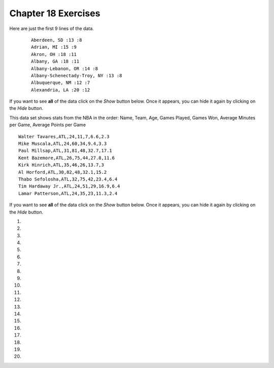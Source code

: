 ..  Copyright (C)  Brad Miller, David Ranum, Jeffrey Elkner, Peter Wentworth, Allen B. Downey, Chris
    Meyers, and Dario Mitchell.  Permission is granted to copy, distribute
    and/or modify this document under the terms of the GNU Free Documentation
    License, Version 1.3 or any later version published by the Free Software
    Foundation; with Invariant Sections being Forward, Prefaces, and
    Contributor List, no Front-Cover Texts, and no Back-Cover Texts.  A copy of
    the license is included in the section entitled "GNU Free Documentation
    License".


.. setup for automatic question numbering.

.. 	qnum::
	:start: 1
	:prefix: 18-10-

Chapter 18 Exercises
---------------------

Here are just the first 9 lines of the data.

 ::

     Aberdeen, SD :13 :8
     Adrian, MI :15 :9
     Akron, OH :18 :11
     Albany, GA :18 :11
     Albany-Lebanon, OR :14 :8
     Albany-Schenectady-Troy, NY :13 :8
     Albuquerque, NM :12 :7
     Alexandria, LA :20 :12

If you want to see **all** of the data click on the *Show* button below.  Once it appears, you can hide it again by clicking on the *Hide* button.

.. reveal:: pol_Data1
    :showtitle: Show
    :hidetitle: Hide

    .. raw:: html

       <pre id="uspoll.txt">
       Aberdeen, SD :13 :8
       Adrian, MI :15 :9
       Akron, OH :18 :11
       Albany, GA :18 :11
       Albany-Lebanon, OR :14 :8
       Albany-Schenectady-Troy, NY :13 :8
       Albuquerque, NM :12 :7
       Alexandria, LA :20 :12
       Allegan, MI :14 :9
       Allentown-Bethlehem-Easton, PA-NJ :21 :12
       Altoona, PA :19 :12
       Anchorage, AK :13 :8
       Anderson, IN :18 :11
       Ann Arbor, MI :16 :10
       Appleton, WI :14 :9
       Asheville, NC :15 :9
       Athens, OH :14 :9
       Athens, TN :15 :9
       Athens-Clarke County, GA :16 :9
       Atlanta-Sandy Springs-Marietta, GA :23 :14
       Atlantic City-Hammonton, NJ :14 :8
       Augusta-Richmond County, GA-SC :18 :11
       Augusta-Waterville, ME :14 :9
       Austin-Round Rock, TX :17 :10
       Bakersfield, CA :24 :15
       Baltimore-Towson, MD :20 :12
       Bangor, ME :12 :7
       Baraboo, WI :17 :10
       Baton Rouge, LA :19 :11
       Bay City, MI :13 :8
       Beaver Dam, WI :15 :9
       Beckley, WV :14 :8
       Bellingham, WA :7 :4
       Bennington, VT :11 :7
       Birmingham-Hoover, AL :20 :12
       Bishop, CA :11 :6
       Bismarck, ND :11 :6
       Bloomington, IN :17 :10
       Bloomington-Normal, IL :16 :9
       Boise City-Nampa, ID :17 :10
       Boone, NC :13 :8
       Boston-Cambridge-Quincy, MA-NH :16 :10
       Boulder, CO :12 :7
       Bowling Green, KY :17 :10
       Bradenton-Sarasota-Venice, FL :12 :7
       Brainerd, MN :8 :5
       Bremerton-Silverdale, WA :7 :4
       Bridgeport-Stamford-Norwalk, CT :16 :9
       Brigham City, UT :12 :7
       Brookings, SD :14 :9
       Brownsville-Harlingen, TX :16 :10
       Brunswick, GA :13 :8
       Buffalo-Niagara Falls, NY :16 :9
       Burlington, NC :14 :9
       Burlington-South Burlington, VT :12 :7
       Butte-Silver Bow, MT :19 :11
       Cadillac, MI :10 :6
       Cambridge, MD :13 :8
       Canton-Massillon, OH :21 :12
       Cape Coral-Fort Myers, FL :12 :7
       Casper, WY :9 :5
       Cedar Rapids, IA :16 :10
       Champaign-Urbana, IL :16 :10
       Charleston, WV :18 :11
       Charleston-North Charleston-Summerville, SC :16 :10
       Charlotte-Gastonia-Concord, NC-SC :16 :10
       Charlottesville, VA :13 :8
       Chattanooga, TN-GA :18 :11
       Cheyenne, WY :9 :6
       Chicago-Naperville-Joliet, IL-IN-WI :22 :13
       Chico, CA :12 :7
       Cincinnati-Middletown, OH-KY-IN :23 :14
       Clarksburg, WV :16 :10
       Clarksville, TN-KY :16 :10
       Clearlake, CA :7 :4
       Cleveland-Elyria-Mentor, OH :24 :15
       Clinton, IA :18 :11
       Colorado Springs, CO :12 :7
       Columbia, SC :17 :10
       Columbia, TN :14 :8
       Columbus, GA-AL :19 :11
       Columbus, OH :18 :11
       Concord, NH :16 :9
       Cookeville, TN :14 :9
       Corning, NY :11 :7
       Corpus Christi, TX :18 :11
       Dallas-Fort Worth-Arlington, TX :20 :12
       Daphne-Fairhope-Foley, AL :15 :9
       Davenport-Moline-Rock Island, IA-IL :18 :11
       Dayton, OH :18 :11
       Decatur, AL :15 :9
       Decatur, IL :17 :10
       Deltona-Daytona Beach-Ormond Beach, FL :11 :6
       Denver-Aurora-Broomfield, CO :14 :9
       Des Moines-West Des Moines, IA :15 :9
       Detroit-Warren-Livonia, MI :21 :12
       Dickinson, ND :7 :4
       Dothan, AL :15 :9
       Dover, DE :14 :8
       Duluth, MN-WI :11 :6
       Durango, CO :7 :4
       Durham, NC :14 :8
       Durham-Chapel Hill, NC :14 :8
       Dyersburg, TN :15 :9
       East Stroudsburg, PA :13 :8
       Eau Claire, WI :14 :8
       El Centro, CA :24 :14
       El Dorado, AR :18 :11
       El Paso, TX :21 :12
       Elizabethtown, KY :20 :12
       Elkhart-Goshen, IN :21 :12
       Erie, PA :19 :11
       Eugene-Springfield, OR :13 :8
       Eureka-Arcata-Fortuna, CA :11 :7
       Evansville, IN-KY :19 :12
       Fairbanks, AK :31 :19
       Fairmont, WV :17 :10
       Fargo, ND-MN :13 :8
       Farmington, NM :8 :5
       Fayetteville, NC :15 :9
       Fayetteville-Springdale-Rogers, AR-MO :16 :10
       Flagstaff, AZ :9 :5
       Flint, MI :13 :8
       Florence, SC :15 :9
       Florence-Muscle Shoals, AL :15 :9
       Fort Collins-Loveland, CO :12 :7
       Fort Madison-Keokuk, IA-MO :18 :11
       Fort Payne, AL :15 :9
       Fort Smith, AR-OK :17 :10
       Fort Wayne, IN :23 :14
       Fresno, CA :74 :45
       Gadsden, AL :16 :10
       Gainesville, FL :12 :7
       Gainesville, GA :16 :9
       Gettysburg, PA :18 :11
       Gillette, WY :13 :8
       Goldsboro, NC :21 :13
       Grand Island, NE :13 :8
       Grand Junction, CO :12 :7
       Grand Rapids-Wyoming, MI :16 :10
       Grants Pass, OR :12 :7
       Greeley, CO :13 :8
       Green Bay, WI :16 :10
       Greensboro-High Point, NC :14 :9
       Greenville, NC :13 :8
       Greenville-Mauldin-Easley, SC :16 :10
       Grenada, MS :16 :9
       Gulfport-Biloxi, MS :16 :10
       Hagerstown-Martinsburg, MD-WV :19 :11
       Hammond, LA :15 :9
       Hanford-Corcoran, CA :28 :17
       Harriman, TN :22 :13
       Harrisburg-Carlisle, PA :20 :12
       Harrisonburg, VA :15 :9
       Hartford-West Hartford-East Hartford, CT :14 :9
       Hattiesburg, MS :18 :11
       Helena, MT :16 :9
       Helena-West Helena, AR :16 :9
       Hickory-Lenoir-Morganton, NC :16 :10
       Hilo, HI :27 :16
       Hobbs, NM :13 :8
       Holland-Grand Haven, MI :15 :9
       Homosassa Springs, FL :11 :7
       Honolulu, HI :12 :7
       Hot Springs, AR :18 :11
       Houma-Bayou Cane-Thibodaux, LA :13 :8
       Houston-Sugar Land-Baytown, TX :21 :13
       Huntington-Ashland, WV-KY-OH :19 :11
       Huntsville, AL :16 :9
       Indianapolis-Carmel, IN :25 :15
       Iowa City, IA :16 :10
       Jackson, MS :19 :11
       Jackson, TN :15 :9
       Jackson, WY-ID :11 :6
       Jacksonville, FL :13 :8
       Jamestown-Dunkirk-Fredonia, NY :13 :8
       Jasper, IN :18 :11
       Johnstown, PA :19 :12
       Juneau, AK :11 :6
       Kahului-Wailuku, HI :11 :6
       Kalamazoo-Portage, MI :17 :10
       Kalispell, MT :13 :8
       Kansas City, MO-KS :24 :15
       Kapaa, HI :11 :7
       Keene, NH :16 :10
       Kingsport-Bristol-Bristol, TN-VA :15 :9
       Kinston, NC :13 :8
       Klamath Falls, OR :18 :11
       Knoxville, TN :18 :11
       Kokomo, IN :16 :10
       La Crosse, WI-MN :14 :8
       Laconia, NH :11 :7
       Lafayette, IN :24 :14
       Lafayette, LA :18 :11
       Lake Charles, LA :14 :8
       Lake Havasu City-Kingman, AZ :6 :4
       Lakeland-Winter Haven, FL :13 :8
       Lancaster, PA :21 :13
       Lansing-East Lansing, MI :14 :9
       Laramie, WY :9 :6
       Las Cruces, NM :25 :15
       Las Vegas-Paradise, NV :20 :12
       Laurel, MS :18 :11
       Lawrenceburg, TN :14 :8
       Lebanon, NH-VT :11 :7
       Lebanon, PA :24 :14
       Lewiston-Auburn, ME :13 :8
       Lexington-Fayette, KY :16 :10
       Lima, OH :17 :10
       Lincoln, NE :14 :9
       Little Rock-North Little Rock-Conway, AR :19 :12
       Logan, UT-ID :15 :9
       Los Angeles-Long Beach-Santa Ana, CA :33 :20
       Louisville/Jefferson County, KY-IN :22 :13
       Lumberton, NC :14 :9
       Lynchburg, VA :13 :8
       Macon, GA :19 :12
       Madera, CA :27 :16
       Madison, WI :16 :9
       Manchester-Nashua, NH :14 :8
       Marshall, MN :12 :7
       Marshall, TX :17 :10
       McAlester, OK :19 :11
       McAllen-Edinburg-Mission, TX :18 :11
       Medford, OR :15 :9
       Memphis, TN-MS-AR :17 :10
       Merced, CA :18 :11
       Meridian, MS :17 :10
       Miami-Fort Lauderdale-Pompano Beach, FL :14 :8
       Michigan City-La Porte, IN :16 :10
       Middlesborough, KY :17 :10
       Milwaukee-Waukesha-West Allis, WI :18 :11
       Minneapolis-St. Paul-Bloomington, MN-WI :17 :10
       Missoula, MT :21 :12
       Mobile, AL :15 :9
       Modesto, CA :25 :15
       Monroe, LA :22 :13
       Monroe, MI :16 :9
       Montgomery, AL :18 :11
       Morgantown, WV :15 :9
       Mount Vernon, IL :14 :9
       Muncie, IN :16 :10
       Muscatine, IA :18 :11
       Muskegon-Norton Shores, MI :15 :9
       Napa, CA :23 :14
       Nashville-Davidson--Murfreesboro--Franklin, TN :17 :10
       New Castle, IN :15 :9
       New Haven-Milford, CT :15 :9
       New Orleans-Metairie-Kenner, LA :21 :13
       New York-Northern New Jersey-Long Island, NY-NJ-PA :23 :14
       Niles-Benton Harbor, MI :14 :9
       Nogales, AZ :16 :10
       Norwich-New London, CT :13 :8
       Ogden-Clearfield, UT :15 :9
       Oklahoma City, OK :16 :10
       Omaha-Council Bluffs, NE-IA :19 :12
       Orlando-Kissimmee, FL :12 :7
       Owensboro, KY :18 :11
       Oxnard-Thousand Oaks-Ventura, CA :16 :10
       Paducah, KY-IL :17 :10
       Palm Bay-Melbourne-Titusville, FL :10 :6
       Parkersburg-Marietta-Vienna, WV-OH :17 :10
       Pascagoula, MS :15 :9
       Pendleton-Hermiston, OR :12 :7
       Pensacola-Ferry Pass-Brent, FL :14 :8
       Peoria, IL :16 :10
       Philadelphia-Camden-Wilmington, PA-NJ-DE-MD :28 :17
       Phoenix-Mesa-Scottsdale, AZ :26 :16
       Pittsburgh, PA :25 :15
       Pittsfield, MA :14 :9
       Platteville, WI :15 :9
       Pocatello, ID :15 :9
       Ponca City, OK :17 :10
       Portland-South Portland-Biddeford, ME :15 :9
       Portland-Vancouver-Beaverton, OR-WA :12 :7
       Portsmouth, OH :16 :10
       Poughkeepsie-Newburgh-Middletown, NY :13 :8
       Prescott, AZ :7 :4
       Prineville, OR :14 :9
       Providence-New Bedford-Fall River, RI-MA :18 :11
       Provo-Orem, UT :14 :8
       Pueblo, CO :11 :7
       Quincy, IL-MO :16 :10
       Raleigh-Cary, NC :16 :9
       Rapid City, SD :11 :6
       Reading, PA :19 :11
       Red Bluff, CA :14 :8
       Redding, CA :10 :6
       Reno-Sparks, NV :15 :9
       Richmond, VA :15 :9
       Richmond-Berea, KY :15 :9
       Riverside-San Bernardino-Ontario, CA :34 :21
       Riverton, WY :13 :8
       Roanoke, VA :15 :9
       Rochester, MN :13 :8
       Rochester, NY :14 :9
       Rock Springs, WY :13 :8
       Rockford, IL :16 :9
       Rocky Mount, NC :13 :8
       Rome, GA :18 :11
       Russellville, AR :14 :9
       Rutland, VT :15 :9
       Sacramento--Arden-Arcade--Roseville, CA :15 :9
       Salinas, CA :10 :6
       Salisbury, NC :16 :9
       Salt Lake City, UT :15 :9
       San Antonio, TX :14 :9
       San Diego-Carlsbad-San Marcos, CA :24 :14
       San Francisco-Oakland-Fremont, CA :16 :10
       San Jose-Sunnyvale-Santa Clara, CA :16 :10
       San Luis Obispo-Paso Robles, CA :16 :10
       Santa Barbara-Santa Maria-Goleta, CA :14 :9
       Santa Cruz-Watsonville, CA :10 :6
       Santa Fe, NM :8 :5
       Santa Rosa-Petaluma, CA :14 :8
       Sault Ste. Marie, MI :14 :8
       Savannah, GA :17 :10
       Scottsbluff, NE :9 :6
       Scranton--Wilkes-Barre, PA :14 :8
       Seaford, DE :14 :8
       Seattle-Tacoma-Bellevue, WA :16 :10
       Sheridan, WY :14 :8
       Shreveport-Bossier City, LA :26 :16
       Sierra Vista-Douglas, AZ :11 :7
       Sioux City, IA-NE-SD :16 :10
       Sioux Falls, SD :14 :9
       Somerset, KY :16 :10
       South Bend-Mishawaka, IN-MI :21 :13
       Spartanburg, SC :16 :10
       Spokane, WA :12 :7
       Springfield, IL :16 :10
       Springfield, MA :15 :9
       Springfield, MO :17 :10
       Springfield, OH :17 :10
       St. Cloud, MN :14 :8
       St. George, UT :11 :7
       St. Joseph, MO-KS :20 :12
       St. Louis, MO-IL :22 :13
       State College, PA :19 :11
       Stockton, CA :21 :12
       Syracuse, NY :12 :7
       Talladega-Sylacauga, AL :17 :10
       Tallahassee, FL :14 :9
       Tampa-St. Petersburg-Clearwater, FL :13 :8
       Terre Haute, IN :19 :12
       Texarkana, TX-Texarkana, AR :18 :11
       Thomasville-Lexington, NC :17 :10
       Toledo, OH :17 :10
       Topeka, KS :14 :9
       Torrington, CT :9 :6
       Trenton-Ewing, NJ :15 :9
       Truckee-Grass Valley, CA :10 :6
       Tucson, AZ :10 :6
       Tulsa, OK :16 :10
       Tupelo, MS :16 :10
       Tuscaloosa, AL :16 :9
       Ukiah, CA :12 :7
       Valdosta, GA :14 :9
       Vallejo-Fairfield, CA :15 :9
       Vernal, UT :12 :7
       Virginia Beach-Norfolk-Newport News, VA-NC :14 :8
       Visalia-Porterville, CA :25 :15
       Warner Robins, GA :16 :10
       Washington-Arlington-Alexandria, DC-VA-MD-WV :19 :12
       Waterloo-Cedar Falls, IA :16 :10
       Watertown, SD :18 :11
       Weirton-Steubenville, WV-OH :20 :12
       Wenatchee, WA :17 :10
       Wichita, KS :16 :9
       Wilmington, NC :14 :9
       Winchester, VA-WV :16 :10
       Winston-Salem, NC :15 :9
       Worcester, MA :15 :9
       Yakima, WA :17 :10
       York-Hanover, PA :20 :12
       Youngstown-Warren-Boardman, OH-PA :23 :14
       Yuba City, CA :12 :7
       Yuma, AZ :14 :9
       </pre>

This data set shows stats from the NBA in the order: Name, Team, Age, Games Played, Games Won, Average Minutes per Game, Average Points per Game

::

      Walter Tavares,ATL,24,11,7,6.6,2.3
      Mike Muscala,ATL,24,60,34,9.4,3.3
      Paul Millsap,ATL,31,81,48,32.7,17.1
      Kent Bazemore,ATL,26,75,44,27.8,11.6
      Kirk Hinrich,ATL,35,46,26,13.7,3
      Al Horford,ATL,30,82,48,32.1,15.2
      Thabo Sefolosha,ATL,32,75,42,23.4,6.4
      Tim Hardaway Jr.,ATL,24,51,29,16.9,6.4
      Lamar Patterson,ATL,24,35,23,11.3,2.4


If you want to see **all** of the data click on the *Show* button below.  Once it appears, you can hide it again by clicking on the *Hide* button.

.. reveal:: pol_Data1
   :showtitle: Show
   :hidetitle: Hide

   .. raw:: html

      <pre id="sports.txt">
      Walter Tavares,ATL,24,11,7,6.6,2.3
      Mike Muscala,ATL,24,60,34,9.4,3.3
      Paul Millsap,ATL,31,81,48,32.7,17.1
      Kent Bazemore,ATL,26,75,44,27.8,11.6
      Kirk Hinrich,ATL,35,46,26,13.7,3
      Al Horford,ATL,30,82,48,32.1,15.2
      Thabo Sefolosha,ATL,32,75,42,23.4,6.4
      Tim Hardaway Jr.,ATL,24,51,29,16.9,6.4
      Lamar Patterson,ATL,24,35,23,11.3,2.4
      Mike Scott,ATL,27,75,46,15.3,6.2
      Dennis Schroder,ATL,22,80,47,20.3,11
      Kris Humphries,ATL,31,53,29,15.7,6.5
      Jeff Teague,ATL,28,79,47,28.5,15.7
      Tiago Splitter,ATL,31,36,21,16.1,5.6
      Kyle Korver,ATL,35,80,46,30,9.2
      Tristan Thompson,CLE,25,82,57,27.7,7.8
      Sasha Kaun,CLE,31,25,18,3.8,0.9
      Kyrie Irving,CLE,24,53,37,31.5,19.6
      Jordan McRae,CLE,25,22,10,8.9,4.5
      Jared Cunningham,CLE,25,44,31,9.3,2.7
      Channing Frye,CLE,33,70,35,17.1,6.1
      Kevin Love,CLE,27,77,53,31.5,16
      James Jones,CLE,35,48,33,9.7,3.7
      Dahntay Jones,CLE,35,1,0,42.4,13
      Richard Jefferson,CLE,36,74,51,17.9,5.5
      Joe Harris,CLE,24,5,5,3,0.6
      Timofey Mozgov,CLE,29,76,52,17.4,6.3
      Iman Shumpert,CLE,26,54,39,24.4,5.8
      Mo Williams,CLE,33,41,27,18.2,8.2
      J.R. Smith,CLE,30,77,53,30.7,12.4
      LeBron James,CLE,31,76,56,35.6,25.3
      Matthew Dellavedova,CLE,25,76,54,24.6,7.5
      Stephen Curry,GSW,28,79,71,34.2,30.1
      Marreese Speights,GSW,28,72,64,11.6,7.1
      Brandon Rush,GSW,30,72,63,14.6,4.2
      Klay Thompson,GSW,26,80,71,33.3,22.1
      Draymond Green,GSW,26,81,73,34.7,14
      James Michael McAdoo,GSW,23,41,37,6.4,2.9
      Ian Clark,GSW,25,66,59,8.8,3.6
      Andrew Bogut,GSW,31,70,62,20.7,5.4
      Leandro Barbosa,GSW,33,68,60,15.9,6.4
      Harrison Barnes,GSW,24,66,59,30.9,11.7
      Festus Ezeli,GSW,26,46,42,16.7,7
      Kevon Looney,GSW,20,5,4,4.1,1.8
      Shaun Livingston,GSW,30,78,69,19.5,6.3
      Andre Iguodala,GSW,32,65,59,26.6,7
      Anderson Varejao,GSW,33,53,41,9.4,2.6

#.

    .. tabbed:: ch18ex1t

        .. tab:: Question

            Fix 5 errors in the code below so that the code runs correctly and prints the pollution for all cities that start with the letter A.

            .. activecode:: ch18ex1q
                :nocodelens:

                inFile = open("uspoll.txt","r)
                line = inFile.readLine()
                while line
                    values = line.split(":")
                    city = values[0]
                    if (city.find("A") == 0):
                        print('City: ' city)
                        print("Pollution values:",values[1],values[2])
                    line = infile.readline()

                inFile.close()

        .. tab:: Discussion

            .. disqus::
                :shortname: cslearn4u
                :identifier: teachercsp_ch18ex1q

#.

    .. tabbed:: ch18ex2t

        .. tab:: Question

            Fix the errors in the code below so that it prints the average PM values of only the cities that start with "A".

            .. activecode::  ch18ex2q
                :nocodelens:

                inFile = open("uspoll.txt","r")
                lines = inFile.readlines()
                inFile.close()

                total25 = 0
                count = 1.0
                for line in lines:
                    values = line.split(":")
                    new25 = float(values[2])
                    city = values[1]
                    if (city.find("A") == -1):
                        total25 = total25 + new25
                    count = count + 1

                print("Average PM 2.5 value for cities that start with "A" is ", total25/count)

        .. tab:: Discussion

            .. disqus::
                :shortname: teachercsp
                :identifier: teachercsp_ch18ex2q

#.

    .. tabbed:: ch18ex3t

        .. tab:: Question

           Fix the 5 errors in the code below so that it runs and prints the largest PM 2.5 value and the city that has that value.

           .. activecode::  ch18ex3q
                :nocodelens:

                inFile = open("uspoll.txt","r"
                lines = inFile.readlines()
                inFile.Close()

                maxCity = ''
                max25 =   # initialize max25
                for line  lines:
                    values = line.split(":")
                    new25 = float(values[2]) # get the current value
                    if new25 > max25
                        maxCity = values[0]
                        max25 = new25 # save the new maximum
                print("Largest PM 2.5 value is ",max25," in ",maxCity)


        .. tab:: Discussion

            .. disqus::
                :shortname: teachercsp
                :identifier: teachercsp_ch18ex3q

#.

    .. tabbed:: ch18ex4t

        .. tab:: Question

            The code below prints all the lines that start with an "A". Change it so that it prints out all lines that start with "A" or "B".

            .. activecode::  ch18ex4q
                :nocodelens:

                # read all the lines
                inFile = open("uspoll.txt","r")
                lines = inFile.readlines()
                inFile.close()

                # loop through the lines
                for line in lines:
                    if line[0] == "A":
                        print(line)


        .. tab:: Discussion

            .. disqus::
                :shortname: teachercsp
                :identifier: teachercsp_ch18ex4q

#.

    .. tabbed:: ch18ex5t

        .. tab:: Question

           Fix the indention below for the code to correctly find and print the lowest 2.5 value and city.

           .. activecode::  ch18ex5q
                :nocodelens:

                inFile = open("uspoll.txt","r")
                lines = inFile.readlines()
                inFile.close()

                minCity = ''
                min25 = 500
                for line in lines:
                values = line.split(":")
                new25 = float(values[2]) # set the value for new25 to be the current PM 2.5 value
                if new25 < min25:
                minCity = values[0] # Save the minimum city and state
                min25 = new25 # save the minimum PM 2.5 value
                print("Smallest PM 2.5 ",min25," in ",minCity)

        .. tab:: Discussion

            .. disqus::
                :shortname: teachercsp
                :identifier: teachercsp_ch18ex5q

#.

    .. tabbed:: ch18ex6t

        .. tab:: Question

            Fix the code so that it prints out the min value and the cities only when the min value is even.

            .. activecode::  ch18ex6q
                :nocodelens:

                # read all the lines
                inFile = open("uspoll.txt", r)
                lines = inFile.readline
                inFile.close()

                # loop through the lines
                for line in lines:

                    # split at :
                    values = line.split(" ")

                    # get the min PM 2.5 pollution and the city
                    num = str(values[2])
                    city = values[0]

                    # check if even
                    if num % 2 == 0:

                    # print the values
                    print("Even min PM 2.5 ", num ," in ", city)

        .. tab:: Discussion

            .. disqus::
                :shortname: teachercsp
                :identifier: teachercsp_ch18ex6q

#.

    .. tabbed:: ch18ex7t

        .. tab:: Question

           Fix the indention on the lines below so that it correctly prints the average PM 2.5 value.

           .. activecode::  ch18ex7q
                :nocodelens:

                inFile = open("uspoll.txt","r")
                lines = inFile.readlines()
                inFile.close()

                total25 = 0
                count = 1.0
                for line in lines:
                values = line.split(":")
                new25 = float(values[2])
                total25 = total25 + new25
                count = count + 1

                print("Average PM 2.5 value is ",total25/count)

        .. tab:: Discussion

            .. disqus::
                :shortname: cslearn4u
                :identifier: teachercsp_ch18ex7q

#.

    .. tabbed:: ch18ex8t

        .. tab:: Question

            Write a procedure that takes in the file name as a parameter and prints out all the cities that start with a vowel (a,e,i,o, or u) and their associated pollution values.

            .. activecode::  ch18ex8q
                :nocodelens:

        .. tab:: Discussion

            .. disqus::
                :shortname: teachercsp
                :identifier: teachercsp_ch18ex8q

#.

    .. tabbed:: ch18ex9t

        .. tab:: Question

           Turn the following code into a procedure.  Pass the input file and the amount of PM 10 to the procedure. It will print the city name and the pollution values for all cities that have that much PM 10 pollution or more.

           .. activecode::  ch18ex9q
                :nocodelens:

                inFile = open("uspoll.txt","r")
                line = inFile.readline()
                while line:
                    values = line.split(":")
                    pollution = float(values[1])
                    if (pollution > 25):
                        print('City: ', values[0])
                        print("Pollution values:",values[1],values[2])
                    line = inFile.readline()

                inFile.close()


        .. tab:: Discussion

            .. disqus::
                :shortname: teachercsp
                :identifier: teachercsp_ch18ex9q

#.

    .. tabbed:: ch18ex10t

        .. tab:: Question

           Write a function that finds the maximum value in a list.  Pass in the list and return the maximum value.  Call the function and print the result.

           .. activecode::  ch18ex10q
                :nocodelens:

        .. tab:: Discussion

            .. disqus::
                :shortname: teachercsp
                :identifier: teachercsp_ch18ex10q

#.

    .. tabbed:: ch18ex11t

        .. tab:: Question

           Change the following code into a procedure that prints the city name and pollution values for all cities that have a PM 2.5 of less than some passed value.  Pass in the input file and the amount of pollution.

           .. activecode::  ch18ex11q
                :nocodelens:

                inFile = open("uspoll.txt","r")
                line = inFile.readline()
                while line:
                    values = line.split(":")
                    pollution = float(values[2])
                    if (pollution < 5):
                        print('City: ', values[0])
                        print("Pollution values:",values[1],values[2])
                    line = inFile.readline()

                inFile.close()

        .. tab:: Discussion

            .. disqus::
                :shortname: teachercsp
                :identifier: teachercsp_ch18ex11q

#.

    .. tabbed:: ch18ex12t

        .. tab:: Question

           Write a procedure that takes the name of a city and prints the pollution values for that city if it is found.

           .. activecode::  ch18ex12q
                :nocodelens:

        .. tab:: Discussion

            .. disqus::
                :shortname: teachercsp
                :identifier: teachercsp_ch18ex12q

#.

    .. tabbed:: ch18ex13t

        .. tab:: Question

            Complete the code at the ``#`` to figure out who lost the most games. Remember, games lost = games played - games won. The procedure should print out the name of the player and how many games they lost. Don't worry about ties, it should print only one name and score.

            .. activecode::  ch18ex13q
                :nocodelens:

                def gamesLost(file):
                    maxLost = 0
                    lines = file.readlines()
                    for # in lines:
                        values = line.split(#)
                        gamesPlayed = float(values[#])
                        gamesWon = float(values[4])
                        gamesLost = gamesPlayed # gamesLost
                        if (gamesLost # maxLost):
                            maxLost = gamesLost
                            player = values[#]
                    print(player + " lost " + maxLost)

                file = open("sports.txt", "r")
                gamesLost(file)

        .. tab:: Discussion

            .. disqus::
                :shortname: teachercsp
                :identifier: teachercsp_ch18ex13q

#.

    .. tabbed:: ch18ex14t

        .. tab:: Question

            Fix the errors below so that the procedure prints all the names of the players who averaged more than 10 points a game.

            .. activecode::  ch18ex14q
                :nocodelens:

                def playerScore(file):
                    lines = file.readlines()
                    for lines in lines:
                    values = line.split()
                    score = str(line[7])
                    if score < 10:
                        print(line[0])
                file = open("sports.txt", "r")
                playerScore(file)

        .. tab:: Discussion

            .. disqus::
                :shortname: teachercsp
                :identifier: teachercsp_ch18ex14q

#.

    .. tabbed:: ch18ex15t

        .. tab:: Question

            The code currently prints the player with the least minutes per game. Change it so it prints the player with the most minutes per game.

            .. activecode::  ch18ex15q
                :nocodelens:

                file = open("sports.txt". "r")
                lines = file.readlines()
                minMin = 100
                for line in lines:
                    values = line.split(",")
                    minutes = values[5]
                    if minutes < minMin:
                        minMin = minutes
                        player = values[0]
                print(player)

        .. tab:: Discussion

            .. disqus::
                :shortname: teachercsp
                :identifier: teachercsp_ch18ex15q

#.

    .. tabbed:: ch18ex16t

        .. tab:: Question

            The code below prints all the names of the players whose first names start with "J". Change it to print the name of the players whose last names start with "J". (Hint: you need to add two lines after line 5 and change something on line 6)

            .. activecode::  ch18ex16q
                :nocodelens:

                file = open("sports.txt", "r")
                lines = file.readlines()
                for line in lines:
                    values = line.split(",")
                    name = values[0]
                    if name[0] == "J":
                        print(name)

        .. tab:: Discussion

            .. disqus::
                :shortname: teachercsp
                :identifier: teachercsp_ch18ex16q

#.

    .. tabbed:: ch18ex17t

        .. tab:: Question

            Write a procedure that takes in a file and a capital letter and prints the average of the average points scored by all players whose names start with that letter.

            .. activecode::  ch18ex17q
                :nocodelens:

        .. tab:: Discussion

            .. disqus::
                :shortname: teachercsp
                :identifier: teachercsp_ch18ex17q

#.

    .. tabbed:: ch18ex18t

        .. tab:: Question

            Write a function that takes a file name and the abbreviation for a team (i.e. ATL, GSW, CLE) as parameters and returns the average age of the members of that team. (Hint: Use a counter variable to keep track of how many players are on the team)

            .. activecode::  ch18ex18q
                :nocodelens:

        .. tab:: Discussion

            .. disqus::
                :shortname: teachercsp
                :identifier: teachercsp_ch18ex18q

#.

    .. tabbed:: ch18ex19t

        .. tab:: Question

            Write a function that returns the players with the most points per minute. (Points per game / minutes per game = points per minute).

           .. activecode::  ch18ex19q
               :nocodelens:

        .. tab:: Discussion

            .. disqus::
                :shortname: teachercsp
                :identifier: teachercsp_ch18ex19q

#.

    .. tabbed:: ch18ex20t

        .. tab:: Question

            Write a function that takes a file as a parameter and finds the oldest player who scored the most points. Return the name, age, and number of points.

            .. activecode::  ch18ex20q
                :nocodelens:

        .. tab:: Discussion

            .. disqus::
                :shortname: teachercsp
                :identifier: teachercsp_ch18ex20q
